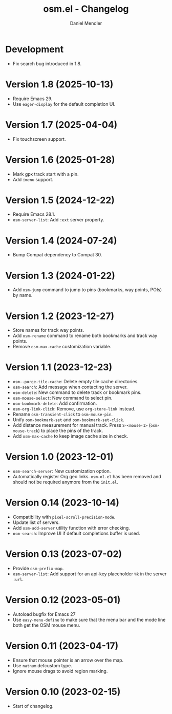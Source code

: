 #+title: osm.el - Changelog
#+author: Daniel Mendler
#+language: en

* Development

- Fix search bug introduced in 1.8.

* Version 1.8 (2025-10-13)

- Require Emacs 29.
- Use =eager-display= for the default completion UI.

* Version 1.7 (2025-04-04)

- Fix touchscreen support.

* Version 1.6 (2025-01-28)

- Mark gpx track start with a pin.
- Add ~imenu~ support.

* Version 1.5 (2024-12-22)

- Require Emacs 28.1.
- ~osm-server-list~: Add ~:ext~ server property.

* Version 1.4 (2024-07-24)

- Bump Compat dependency to Compat 30.

* Version 1.3 (2024-01-22)

- Add ~osm-jump~ command to jump to pins (bookmarks, way points, POIs) by name.

* Version 1.2 (2023-12-27)

- Store names for track way points.
- Add ~osm-rename~ command to rename both bookmarks and track way points.
- Remove ~osm-max-cache~ customization variable.

* Version 1.1 (2023-12-23)

- ~osm--purge-tile-cache~: Delete empty tile cache directories.
- ~osm-search~: Add message when contacting the server.
- ~osm-delete~: New command to delete track or bookmark pins.
- ~osm-mouse-select~: New command to select pin.
- ~osm-bookmark-delete~: Add confirmation.
- ~osm-org-link-click~: Remove, use ~org-store-link~ instead.
- Rename ~osm-transient-click~ to ~osm-mouse-pin~.
- Unify ~osm-bookmark-set~ and ~osm-bookmark-set-click~.
- Add distance measurement for manual track. Press ~S-<mouse-1>~ (~osm-mouse-track~)
  to place the pins of the track.
- Add ~osm-max-cache~ to keep image cache size in check.

* Version 1.0 (2023-12-01)

- =osm-search-server=: New customization option.
- Automatically register Org geo links. =osm-ol.el= has been removed and should
  not be required anymore from the =init.el=.

* Version 0.14 (2023-10-14)

- Compatibility with =pixel-scroll-precision-mode=.
- Update list of servers.
- Add =osm-add-server= utility function with error checking.
- =osm-search=: Improve UI if default completions buffer is used.

* Version 0.13 (2023-07-02)

- Provide =osm-prefix-map=.
- =osm-server-list=: Add support for an api-key placeholder =%k= in the server =:url=.

* Version 0.12 (2023-05-01)

- Autoload bugfix for Emacs 27
- Use =easy-menu-define= to make sure that the menu bar and the mode line both get
  the OSM mouse menu.

* Version 0.11 (2023-04-17)

- Ensure that mouse pointer is an arrow over the map.
- Use =natnum= defcustom type.
- Ignore mouse drags to avoid region marking.

* Version 0.10 (2023-02-15)

- Start of changelog.
